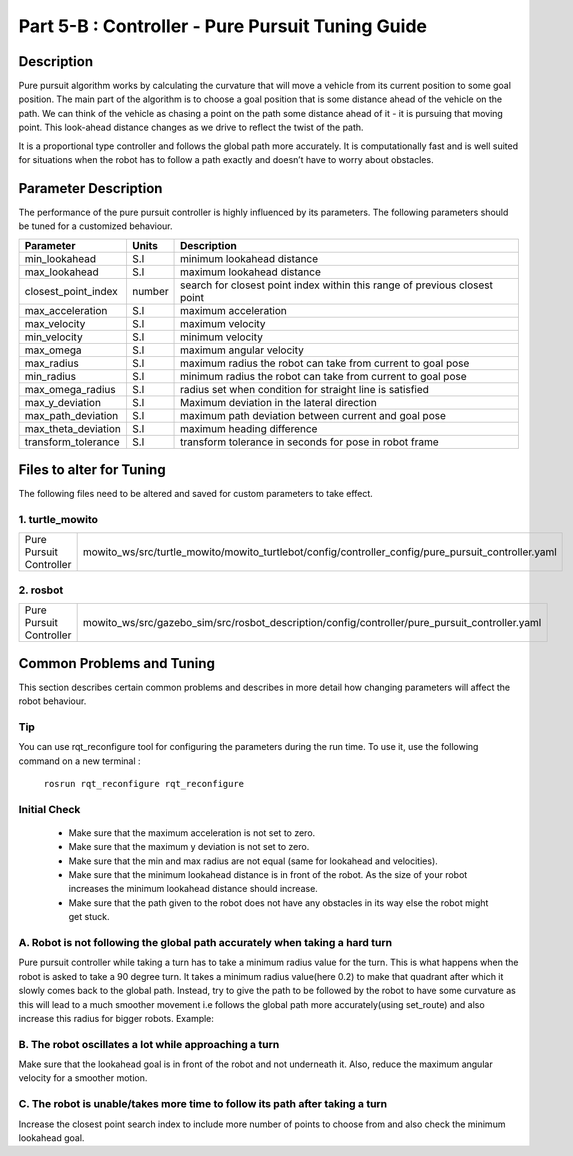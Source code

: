 =================================================
Part 5-B : Controller - Pure Pursuit Tuning Guide
=================================================

Description
-----------
Pure pursuit algorithm works by calculating the curvature that will move a vehicle from its current position to some goal position. The main part of the algorithm is to choose a goal position that is some distance ahead of the vehicle on the path. We can think of the vehicle as chasing a point on the path some distance ahead of it - it is pursuing that moving point. This look-ahead distance changes as we drive to reflect the twist of the path.

It is a proportional type controller and follows the global path more accurately. It is computationally fast and is well suited for situations when the robot has to follow a path exactly and doesn’t have to worry about obstacles.


Parameter Description
---------------------

The performance of the pure pursuit controller is highly influenced by its parameters. The following parameters should be tuned for a customized behaviour. 

+------------------------+------------+--------------------------------------------------------------------------------------+
| Parameter              | Units      | Description                                                                          |
+========================+============+======================================================================================+
| min_lookahead          | S.I        | minimum lookahead distance                                                           |
+------------------------+------------+--------------------------------------------------------------------------------------+
| max_lookahead          | S.I        | maximum lookahead distance                                                           |
+------------------------+------------+--------------------------------------------------------------------------------------+
| closest_point_index    | number     | search for closest point index within this range of previous closest point           |
+------------------------+------------+--------------------------------------------------------------------------------------+
| max_acceleration       | S.I        | maximum acceleration                                                                 |
+------------------------+------------+--------------------------------------------------------------------------------------+
| max_velocity           | S.I        | maximum velocity                                                                     |
+------------------------+------------+--------------------------------------------------------------------------------------+
| min_velocity           | S.I        | minimum velocity                                                                     |
+------------------------+------------+--------------------------------------------------------------------------------------+
| max_omega              | S.I        | maximum angular velocity                                                             |
+------------------------+------------+--------------------------------------------------------------------------------------+
| max_radius             | S.I        | maximum radius the robot can take from current to goal pose                          |
+------------------------+------------+--------------------------------------------------------------------------------------+
| min_radius             | S.I        | minimum radius the robot can take from current to goal pose                          |
+------------------------+------------+--------------------------------------------------------------------------------------+
| max_omega_radius       | S.I        | radius set when condition for straight line is satisfied                             |
+------------------------+------------+--------------------------------------------------------------------------------------+
| max_y_deviation        | S.I        | Maximum deviation in the lateral direction                                           |
+------------------------+------------+--------------------------------------------------------------------------------------+
| max_path_deviation     | S.I        | maximum path deviation between current and goal pose                                 |
+------------------------+------------+--------------------------------------------------------------------------------------+
| max_theta_deviation    | S.I        | maximum heading difference                                                           |
+------------------------+------------+--------------------------------------------------------------------------------------+
| transform_tolerance    | S.I        | transform tolerance in seconds for pose in robot frame                               |
+------------------------+------------+--------------------------------------------------------------------------------------+


Files to alter for Tuning
-------------------------

The following files need to be altered and saved for custom parameters to take effect.

1. turtle_mowito
^^^^^^^^^^^^^^^^

+------------------------+---------------------------------------------------------------------------------------------------+
| Pure Pursuit Controller| mowito_ws/src/turtle_mowito/mowito_turtlebot/config/controller_config/pure_pursuit_controller.yaml|
+------------------------+---------------------------------------------------------------------------------------------------+

2. rosbot
^^^^^^^^^

+------------------------+---------------------------------------------------------------------------------------------------+
| Pure Pursuit Controller| mowito_ws/src/gazebo_sim/src/rosbot_description/config/controller/pure_pursuit_controller.yaml    |
+------------------------+---------------------------------------------------------------------------------------------------+

  

Common Problems and Tuning
--------------------------

This section describes certain common problems and describes in more detail how changing parameters will affect the robot behaviour.

Tip
^^^

You can use rqt_reconfigure tool for configuring the parameters during the run time. To use it, use the following command on a new terminal :
    
    ``rosrun rqt_reconfigure rqt_reconfigure``

.. image:: Images/pure_pursuit/PP_3.png
  :alt: PP_3.png
  :align: center

Initial Check
^^^^^^^^^^^^^
  - Make sure that the maximum acceleration is not set to zero.
  - Make sure that the maximum y deviation is not set to zero.
  - Make sure that the min and max radius are not equal (same for lookahead and  velocities).
  - Make sure that the minimum lookahead distance is in front of the robot. As the size of your robot increases the minimum lookahead distance 	 should increase.
  - Make sure that the path given to the robot does not have any obstacles in its way else the robot might get stuck.

A. Robot is not following the global path accurately when taking a hard turn
^^^^^^^^^^^^^^^^^^^^^^^^^^^^^^^^^^^^^^^^^^^^^^^^^^^^^^^^^^^^^^^^^^^^^^^^^^^^

.. image:: Images/pure_pursuit/PP_1.png
  :alt: PP_1.png
  :align: center

Pure pursuit controller while taking a turn has to take a minimum radius value for the turn. This is what happens when the robot is asked to take a 90 degree turn. It takes a minimum radius value(here 0.2) to make that quadrant after which it slowly comes back to the global path. Instead, try to give the path to be followed by the robot to have some curvature as this will lead to a much smoother movement i.e follows the global path more accurately(using set_route) and also increase this radius for bigger robots. Example:
  
.. image:: Images/pure_pursuit/PP_2.png
  :alt: PP_2.png
  :align: center

B. The robot oscillates a lot while approaching a turn
^^^^^^^^^^^^^^^^^^^^^^^^^^^^^^^^^^^^^^^^^^^^^^^^^^^^^^
Make sure that the lookahead goal is in front of the robot and not underneath it. Also, reduce the maximum angular velocity for a smoother motion.


C. The robot is unable/takes more time to follow its path after taking a turn  
^^^^^^^^^^^^^^^^^^^^^^^^^^^^^^^^^^^^^^^^^^^^^^^^^^^^^^^^^^^^^^^^^^^^^^^^^^^^^

Increase the closest point search index to include more number of points to choose from and also check the minimum lookahead goal.